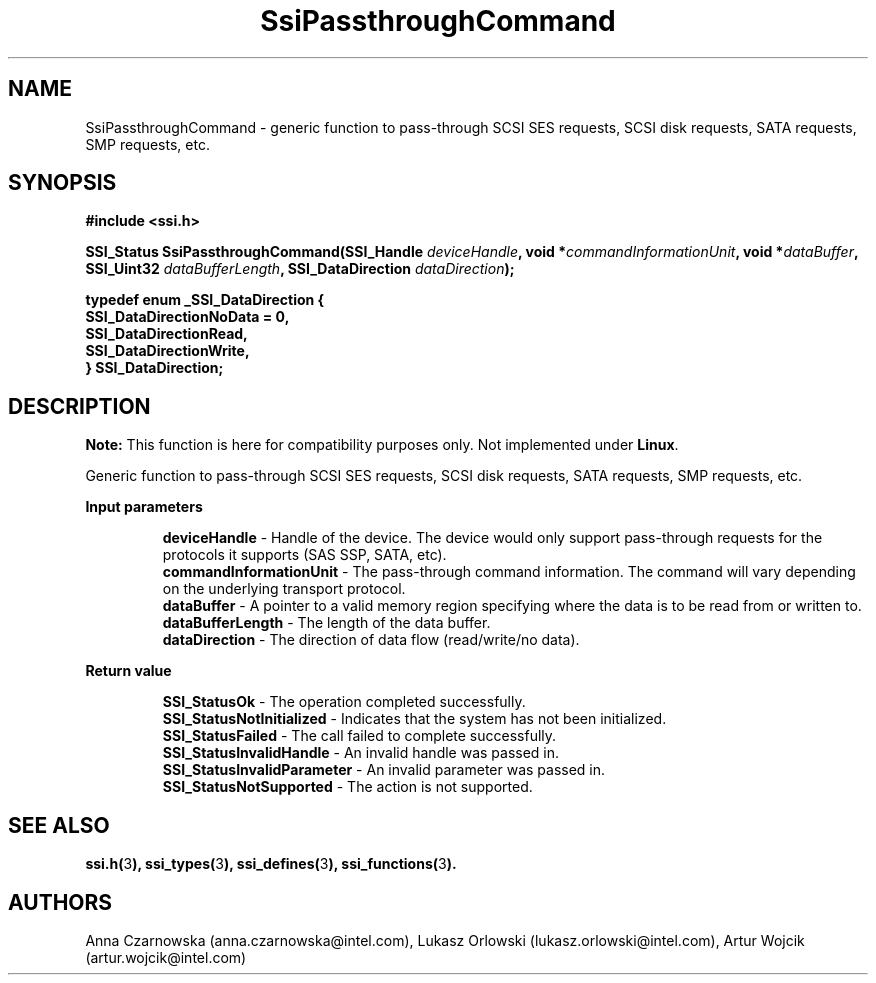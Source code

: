 .\" Copyright (c) 2011, Intel Corporation
.\" All rights reserved.
.\"
.\" Redistribution and use in source and binary forms, with or without 
.\" modification, are permitted provided that the following conditions are met:
.\"
.\"	* Redistributions of source code must retain the above copyright 
.\"	  notice, this list of conditions and the following disclaimer.
.\"	* Redistributions in binary form must reproduce the above copyright 
.\"	  notice, this list of conditions and the following disclaimer in the 
.\"	  documentation 
.\"	  and/or other materials provided with the distribution.
.\"	* Neither the name of Intel Corporation nor the names of its 
.\"	  contributors may be used to endorse or promote products derived from 
.\"	  this software without specific prior written permission.
.\"
.\" THIS SOFTWARE IS PROVIDED BY THE COPYRIGHT HOLDERS AND CONTRIBUTORS "AS IS" 
.\" AND ANY EXPRESS OR IMPLIED WARRANTIES, INCLUDING, BUT NOT LIMITED TO, THE 
.\" IMPLIED WARRANTIES OF MERCHANTABILITY AND FITNESS FOR A PARTICULAR PURPOSE 
.\" ARE DISCLAIMED. IN NO EVENT SHALL THE COPYRIGHT OWNER OR CONTRIBUTORS BE 
.\" LIABLE FOR ANY DIRECT, INDIRECT, INCIDENTAL, SPECIAL, EXEMPLARY, OR 
.\" CONSEQUENTIAL DAMAGES (INCLUDING, BUT NOT LIMITED TO, PROCUREMENT OF 
.\" SUBSTITUTE GOODS OR SERVICES; LOSS OF USE, DATA, OR PROFITS; OR BUSINESS 
.\" INTERRUPTION) HOWEVER CAUSED AND ON ANY THEORY OF LIABILITY, WHETHER IN 
.\" CONTRACT, STRICT LIABILITY, OR TORT (INCLUDING NEGLIGENCE OR OTHERWISE) 
.\" ARISING IN ANY WAY OUT OF THE USE OF THIS SOFTWARE, EVEN IF ADVISED OF THE 
.\" POSSIBILITY OF SUCH DAMAGE.
.\"
.TH SsiPassthroughCommand 3 "September 28, 2011" "version 0.1" "Linux Programmer's Reference"
.SH NAME
SsiPassthroughCommand - generic function to pass-through SCSI SES requests, 
SCSI disk requests, SATA requests, SMP requests, etc.
.SH SYNOPSIS
.PP
.B #include <ssi.h>

.BI "SSI_Status SsiPassthroughCommand(SSI_Handle " deviceHandle ", "
.BI "void *" commandInformationUnit ", void *" dataBuffer ", "
.BI "SSI_Uint32 " dataBufferLength ", SSI_DataDirection " dataDirection ");"

\fBtypedef enum _SSI_DataDirection 
{
    SSI_DataDirectionNoData = 0,
    SSI_DataDirectionRead,
    SSI_DataDirectionWrite,
.br
} SSI_DataDirection;\fR

.SH DESCRIPTION
.PP
.B Note:
This function is here for compatibility purposes only. Not 
implemented under \fBLinux\fR.

Generic function to pass-through SCSI SES requests, SCSI disk requests, SATA 
requests, SMP requests, etc.
.PP
.B Input parameters
.IP
\fBdeviceHandle\fR - Handle of the device. The device would only support 
pass-through requests for the protocols it supports (SAS SSP, SATA, etc).
.br
\fBcommandInformationUnit\fR - The pass-through command information.  The 
command will vary depending on the underlying transport protocol.
.br
\fBdataBuffer\fR - A pointer to a valid memory region specifying where the 
data is to be read from or written to.
.br
\fBdataBufferLength\fR - The length of the data buffer.
.br
\fBdataDirection\fR - The direction of data flow (read/write/no data).
.PP
.B Return value
.IP
\fBSSI_StatusOk\fR - The operation completed successfully.
.br
\fBSSI_StatusNotInitialized\fR - Indicates that the system has not been 
initialized.
.br
\fBSSI_StatusFailed\fR - The call failed to complete successfully.
.br
\fBSSI_StatusInvalidHandle\fR - An invalid handle was passed in.
.br
\fBSSI_StatusInvalidParameter\fR - An invalid parameter was passed in.
.br
\fBSSI_StatusNotSupported\fR - The action is not supported.
.SH SEE ALSO
\fBssi.h(\fR3\fB), ssi_types(\fR3\fB), ssi_defines(\fR3\fB), 
ssi_functions(\fR3\fB).\fR
.SH AUTHORS
Anna Czarnowska (anna.czarnowska@intel.com), 
Lukasz Orlowski (lukasz.orlowski@intel.com),
Artur Wojcik (artur.wojcik@intel.com)
